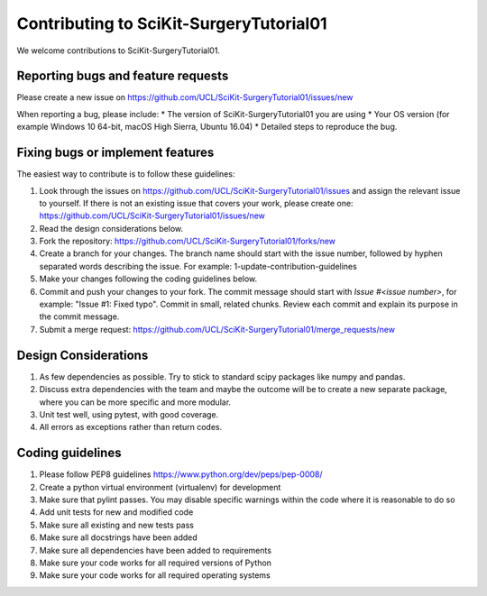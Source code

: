 .. highlight:: shell

===============================================
Contributing to SciKit-SurgeryTutorial01
===============================================

We welcome contributions to SciKit-SurgeryTutorial01.


Reporting bugs and feature requests
-----------------------------------

Please create a new issue on https://github.com/UCL/SciKit-SurgeryTutorial01/issues/new

When reporting a bug, please include:
* The version of SciKit-SurgeryTutorial01 you are using
* Your OS version (for example Windows 10 64-bit, macOS High Sierra, Ubuntu 16.04)
* Detailed steps to reproduce the bug.


Fixing bugs or implement features
---------------------------------

The easiest way to contribute is to follow these guidelines:

1. Look through the issues on https://github.com/UCL/SciKit-SurgeryTutorial01/issues and assign the relevant issue to yourself. If there is not an existing issue that covers your work, please create one: https://github.com/UCL/SciKit-SurgeryTutorial01/issues/new
2. Read the design considerations below.
3. Fork the repository: https://github.com/UCL/SciKit-SurgeryTutorial01/forks/new
4. Create a branch for your changes. The branch name should start with the issue number, followed by hyphen separated words describing the issue. For example: 1-update-contribution-guidelines
5. Make your changes following the coding guidelines below.
6. Commit and push your changes to your fork. The commit message should start with `Issue #<issue number>`, for example: "Issue #1: Fixed typo". Commit in small, related chunks. Review each commit and explain its purpose in the commit message.
7. Submit a merge request: https://github.com/UCL/SciKit-SurgeryTutorial01/merge_requests/new

Design Considerations
---------------------

1. As few dependencies as possible. Try to stick to standard scipy packages like numpy and pandas.
2. Discuss extra dependencies with the team and maybe the outcome will be to create a new separate package, where you can be more specific and more modular.
3. Unit test well, using pytest, with good coverage.
4. All errors as exceptions rather than return codes.


Coding guidelines
-----------------

1. Please follow PEP8 guidelines https://www.python.org/dev/peps/pep-0008/
2. Create a python virtual environment (virtualenv) for development
3. Make sure that pylint passes. You may disable specific warnings within the code where it is reasonable to do so
4. Add unit tests for new and modified code
5. Make sure all existing and new tests pass
6. Make sure all docstrings have been added
7. Make sure all dependencies have been added to requirements
8. Make sure your code works for all required versions of Python
9. Make sure your code works for all required operating systems

